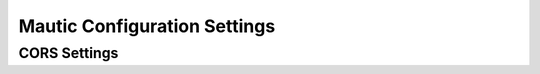 .. vale off

Mautic Configuration Settings
#############################

.. vale on

CORS Settings
*************